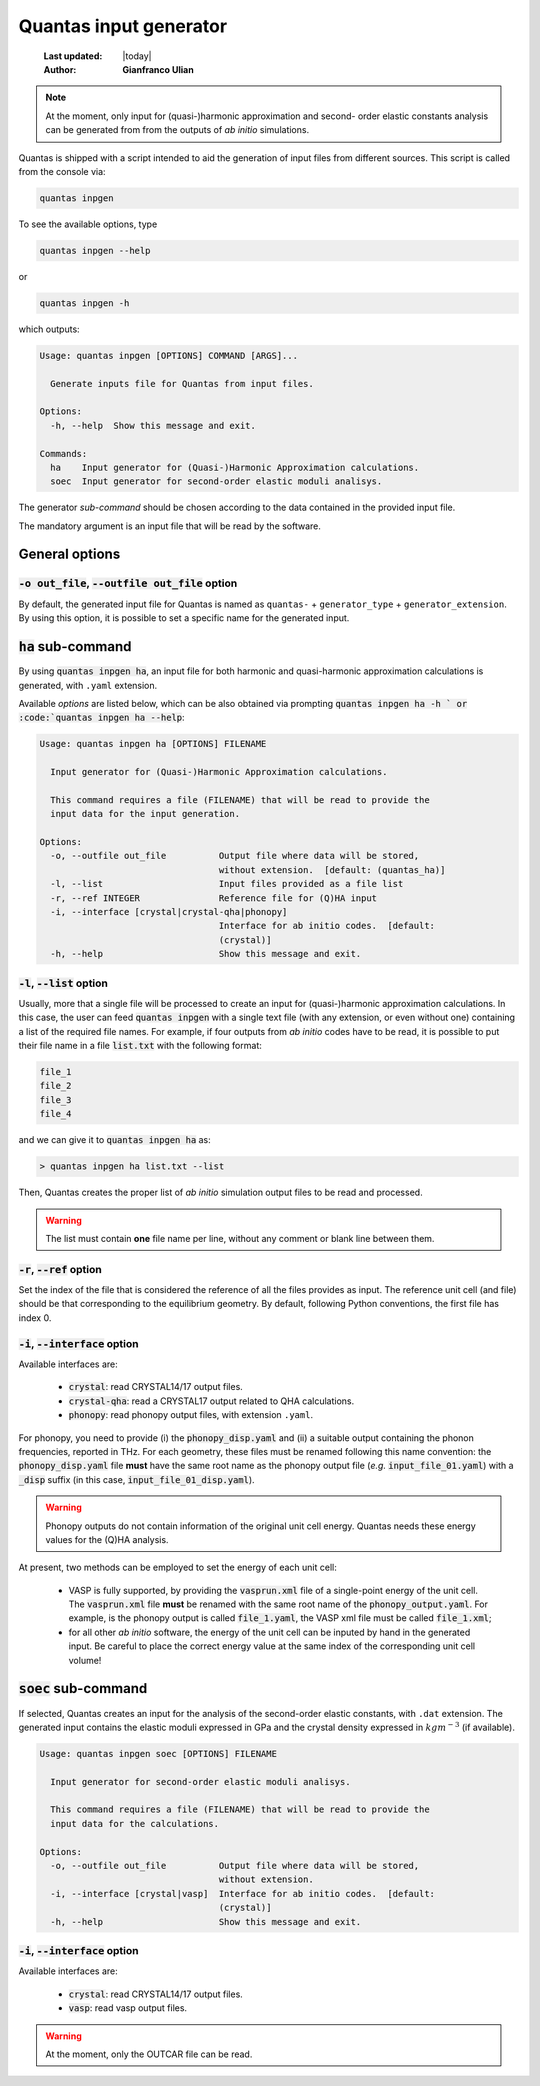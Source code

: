 .. _input_generator:

=======================
Quantas input generator
=======================

  :Last updated: |today|
  :Author: **Gianfranco Ulian**

.. note::

  At the moment, only input for (quasi-)harmonic approximation and second-
  order elastic constants analysis can be generated from from the outputs of
  *ab initio* simulations.

Quantas is shipped with a script intended to aid the generation of input files from different
sources. This script is called from the console via:

.. code-block:: console

  quantas inpgen

To see the available options, type

.. code-block:: console

  quantas inpgen --help
  
or 

.. code-block:: console

  quantas inpgen -h

which outputs:

.. code-block:: console

  Usage: quantas inpgen [OPTIONS] COMMAND [ARGS]...
  
    Generate inputs file for Quantas from input files.
  
  Options:
    -h, --help  Show this message and exit.
  
  Commands:
    ha    Input generator for (Quasi-)Harmonic Approximation calculations.
    soec  Input generator for second-order elastic moduli analisys.

The generator *sub-command* should be chosen according to the data contained in the provided
input file. 

The mandatory argument is an input file that will be read by the software.

General options
===============

:code:`-o out_file`, :code:`--outfile out_file` option
------------------------------------------------------

By default, the generated input file for Quantas is named as ``quantas-`` + 
``generator_type`` + ``generator_extension``. By using this option, it is possible to
set a specific name for the generated input.


:code:`ha` sub-command
======================

By using :code:`quantas inpgen ha`, an input file for both harmonic and quasi-harmonic 
approximation calculations is generated, with ``.yaml`` extension.

Available *options* are listed below, which can be also obtained via prompting
:code:`quantas inpgen ha -h ` or :code:`quantas inpgen ha --help`:

.. code-block:: console

  Usage: quantas inpgen ha [OPTIONS] FILENAME
  
    Input generator for (Quasi-)Harmonic Approximation calculations.
  
    This command requires a file (FILENAME) that will be read to provide the
    input data for the input generation.
  
  Options:
    -o, --outfile out_file          Output file where data will be stored,
                                    without extension.  [default: (quantas_ha)]
    -l, --list                      Input files provided as a file list
    -r, --ref INTEGER               Reference file for (Q)HA input
    -i, --interface [crystal|crystal-qha|phonopy]
                                    Interface for ab initio codes.  [default:
                                    (crystal)]
    -h, --help                      Show this message and exit.

:code:`-l`, :code:`--list` option
---------------------------------
  
Usually, more that a single file will be processed to create an input for (quasi-)harmonic
approximation calculations. In this case, the user can feed :code:`quantas inpgen` with a 
single text file (with any extension, or even without one) containing a list of the required 
file names. For example, if four outputs from *ab initio* codes have to be read, it is possible
to put their file name in a file :code:`list.txt` with the following format:

.. code-block:: console

  file_1
  file_2
  file_3
  file_4
  
and we can give it to :code:`quantas inpgen ha` as:

.. code-block:: console

  > quantas inpgen ha list.txt --list
  
Then, Quantas creates the proper list of *ab initio* simulation output files to be read and 
processed.

.. warning::

  The list must contain **one** file name per line, without any comment or blank line between 
  them.

:code:`-r`, :code:`--ref` option
--------------------------------

Set the index of the file that is considered the reference of all the files provides as input. 
The reference unit cell (and file) should be that corresponding to the equilibrium geometry.
By default, following Python conventions, the first file has index 0.

:code:`-i`, :code:`--interface` option
--------------------------------------

Available interfaces are: 


  - :code:`crystal`: read CRYSTAL14/17 output files.

  - :code:`crystal-qha`: read a CRYSTAL17 output related to QHA calculations.

  - :code:`phonopy`: read phonopy output files, with extension ``.yaml``. 

For phonopy, you need to provide (i) the :code:`phonopy_disp.yaml` and (ii) a suitable output 
containing the phonon frequencies, reported in THz. For each geometry, these files must be renamed
following this name convention: the :code:`phonopy_disp.yaml` file **must** have the same root name 
as the phonopy output file (*e.g.* :code:`input_file_01.yaml`) with a :code:`_disp` suffix (in this 
case, :code:`input_file_01_disp.yaml`).

.. warning:: 

  Phonopy outputs do not contain information of the original unit cell energy. 
  Quantas needs these energy values for the (Q)HA analysis. 

At present, two methods can be employed to set the energy of each unit cell:

  - VASP is fully supported, by providing the :code:`vasprun.xml` file of a single-point energy
    of the unit cell. The :code:`vasprun.xml` file **must** be renamed with the same root name 
    of the :code:`phonopy_output.yaml`. For example, is the phonopy output is called
    :code:`file_1.yaml`, the VASP xml file must be called :code:`file_1.xml`;
    
  - for all other *ab initio* software, the energy of the unit cell can be inputed by hand 
    in the generated input. Be careful to place the correct energy value at the same index of 
    the corresponding unit cell volume!



:code:`soec` sub-command
=========================

If selected, Quantas creates an input for the analysis of the second-order elastic constants,
with ``.dat`` extension. 
The generated input contains the elastic moduli expressed in GPa and the crystal density 
expressed in :math:`kg m^{-3}` (if available).

.. code-block:: console
  
  Usage: quantas inpgen soec [OPTIONS] FILENAME
  
    Input generator for second-order elastic moduli analisys.
  
    This command requires a file (FILENAME) that will be read to provide the
    input data for the calculations.
  
  Options:
    -o, --outfile out_file          Output file where data will be stored,
                                    without extension.
    -i, --interface [crystal|vasp]  Interface for ab initio codes.  [default:
                                    (crystal)]
    -h, --help                      Show this message and exit.

:code:`-i`, :code:`--interface` option
--------------------------------------

Available interfaces are: 


  - :code:`crystal`: read CRYSTAL14/17 output files.

  - :code:`vasp`: read vasp output files. 

.. warning::

  At the moment, only the OUTCAR file can be read. 


